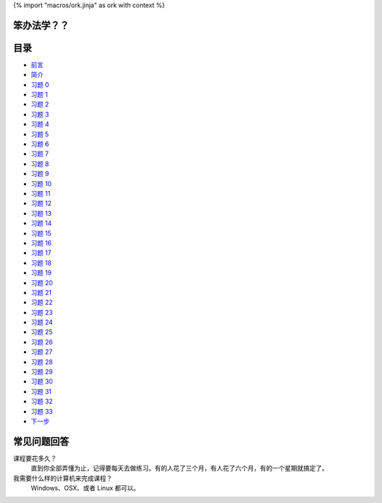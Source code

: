 {% import "macros/ork.jinja" as ork with context %}

笨办法学？？
======================


目录
=================

* `前言 <preface.html>`_
* `简介 <introduction.html>`_
* `习题 0 <ex0.html>`_
* `习题 1 <ex1.html>`_
* `习题 2 <ex2.html>`_
* `习题 3 <ex3.html>`_
* `习题 4 <ex4.html>`_
* `习题 5 <ex5.html>`_
* `习题 6 <ex6.html>`_
* `习题 7 <ex7.html>`_
* `习题 8 <ex8.html>`_
* `习题 9 <ex9.html>`_
* `习题 10 <ex10.html>`_
* `习题 11 <ex11.html>`_
* `习题 12 <ex12.html>`_
* `习题 13 <ex13.html>`_
* `习题 14 <ex14.html>`_
* `习题 15 <ex15.html>`_
* `习题 16 <ex16.html>`_
* `习题 17 <ex17.html>`_
* `习题 18 <ex18.html>`_
* `习题 19 <ex19.html>`_
* `习题 20 <ex20.html>`_
* `习题 21 <ex21.html>`_
* `习题 22 <ex22.html>`_
* `习题 23 <ex23.html>`_
* `习题 24 <ex24.html>`_
* `习题 25 <ex25.html>`_
* `习题 26 <ex26.html>`_
* `习题 27 <ex27.html>`_
* `习题 28 <ex28.html>`_
* `习题 29 <ex29.html>`_
* `习题 30 <ex30.html>`_
* `习题 31 <ex31.html>`_
* `习题 32 <ex32.html>`_
* `习题 33 <ex33.html>`_
* `下一步 <next.html>`_

.. _faq:

常见问题回答
==========================

课程要花多久？
    直到你全部弄懂为止，记得要每天去做练习。有的人花了三个月，有人花了六个月，有的一个星期就\
    搞定了。

我需要什么样的计算机来完成课程？
    Windows、OSX、或者 Linux 都可以。
